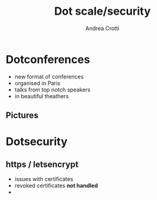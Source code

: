 #+TITLE: Dot scale/security
#+AUTHOR: Andrea Crotti
#+EMAIL: andrea.crotti@iwoca.co.uk
#+OPTIONS: toc:nil num:nil ^:nil

* Dotconferences

- new format of conferences
- organised in Paris
- talks from top notch speakers
- in beautiful theathers

** Pictures

* Dotsecurity

** https / letsencrypt

- issues with certificates
- revoked certificates *not handled*
- 

** 
